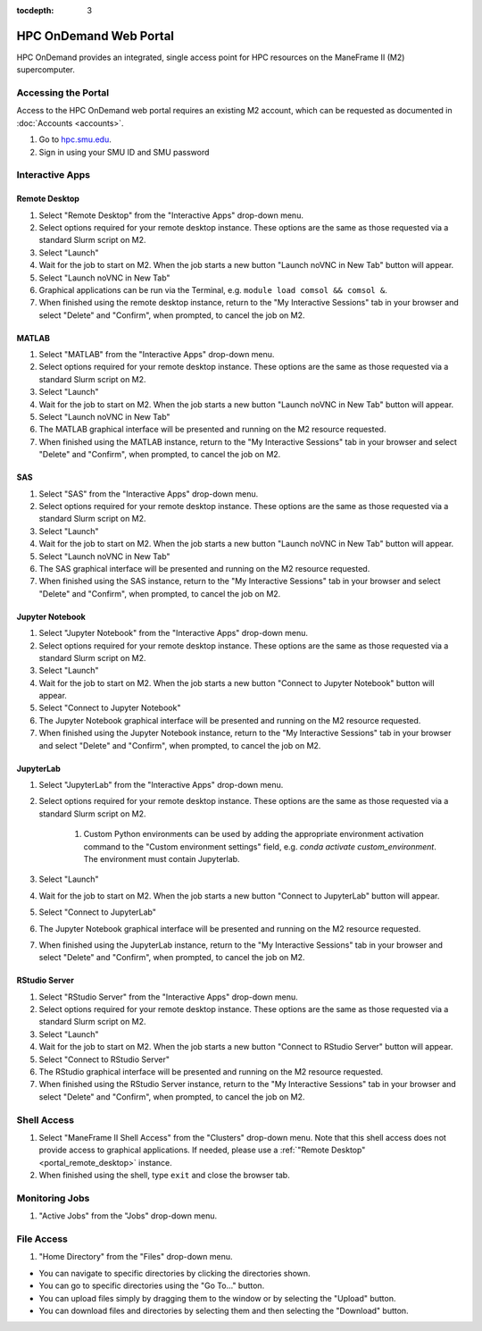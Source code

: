 .. _portal:

:tocdepth: 3

HPC OnDemand Web Portal
#######################

HPC OnDemand provides an integrated, single access point for HPC resources on
the ManeFrame II (M2) supercomputer.

Accessing the Portal
====================

Access to the HPC OnDemand web portal requires an existing M2 account, which
can be requested as documented in :doc:`Accounts <accounts>`.

#. Go to `hpc.smu.edu <https://hpc.smu.edu/>`_.
#. Sign in using your SMU ID and SMU password

Interactive Apps
================

.. _portal_remote_desktop:

Remote Desktop
--------------

#. Select "Remote Desktop" from the "Interactive Apps" drop-down menu.
#. Select options required for your remote desktop instance. These options are the
   same as those requested via a standard Slurm script on M2.
#. Select "Launch"
#. Wait for the job to start on M2. When the job starts a new button "Launch
   noVNC in New Tab" button will appear.
#. Select "Launch noVNC in New Tab"
#. Graphical applications can be run via the Terminal, e.g. ``module load
   comsol && comsol &``.
#. When finished using the remote desktop instance, return to the "My
   Interactive Sessions" tab in your browser and select "Delete" and "Confirm",
   when prompted, to cancel the job on M2.

.. raw:: html

    <iframe
    src="https://smu.hosted.panopto.com/Panopto/Pages/Embed.aspx?id=72acf55b-f2b7-4626-a953-ab58015d1d64&autoplay=false&offerviewer=false&showtitle=true&showbrand=false&start=0&interactivity=all"
    width=600 height=338 style="border: 1px solid #464646;" allowfullscreen allow="autoplay">
    </iframe>

MATLAB
------

#. Select "MATLAB" from the "Interactive Apps" drop-down menu.   
#. Select options required for your remote desktop instance. These options are the
   same as those requested via a standard Slurm script on M2.
#. Select "Launch"
#. Wait for the job to start on M2. When the job starts a new button "Launch
   noVNC in New Tab" button will appear. 
#. Select "Launch noVNC in New Tab"
#. The MATLAB graphical interface will be presented and running on the M2
   resource requested.
#. When finished using the MATLAB instance, return to the "My
   Interactive Sessions" tab in your browser and select "Delete" and "Confirm", 
   when prompted, to cancel the job on M2.

SAS
---

#. Select "SAS" from the "Interactive Apps" drop-down menu.
#. Select options required for your remote desktop instance. These options are the
   same as those requested via a standard Slurm script on M2.
#. Select "Launch"
#. Wait for the job to start on M2. When the job starts a new button "Launch
   noVNC in New Tab" button will appear.
#. Select "Launch noVNC in New Tab"
#. The SAS graphical interface will be presented and running on the M2 
   resource requested.
#. When finished using the SAS instance, return to the "My
   Interactive Sessions" tab in your browser and select "Delete" and "Confirm",
   when prompted, to cancel the job on M2.

Jupyter Notebook
----------------

#. Select "Jupyter Notebook" from the "Interactive Apps" drop-down menu.
#. Select options required for your remote desktop instance. These options are the
   same as those requested via a standard Slurm script on M2.
#. Select "Launch"
#. Wait for the job to start on M2. When the job starts a new button "Connect
   to Jupyter Notebook" button will appear.
#. Select "Connect to Jupyter Notebook"
#. The Jupyter Notebook graphical interface will be presented and running on the M2   
   resource requested.
#. When finished using the Jupyter Notebook instance, return to the "My
   Interactive Sessions" tab in your browser and select "Delete" and "Confirm",
   when prompted, to cancel the job on M2.

JupyterLab
----------

#. Select "JupyterLab" from the "Interactive Apps" drop-down menu.
#. Select options required for your remote desktop instance. These options are the
   same as those requested via a standard Slurm script on M2.

    #. Custom Python environments can be used by adding the appropriate
       environment activation command to the "Custom environment settings" field, e.g.
       `conda activate custom_environment`. The environment must contain Jupyterlab.

#. Select "Launch"
#. Wait for the job to start on M2. When the job starts a new button "Connect 
   to JupyterLab" button will appear.
#. Select "Connect to JupyterLab"
#. The Jupyter Notebook graphical interface will be presented and running on the M2
   resource requested.
#. When finished using the JupyterLab instance, return to the "My
   Interactive Sessions" tab in your browser and select "Delete" and "Confirm",
   when prompted, to cancel the job on M2.

RStudio Server
--------------

#. Select "RStudio Server" from the "Interactive Apps" drop-down menu.
#. Select options required for your remote desktop instance. These options are the
   same as those requested via a standard Slurm script on M2.
#. Select "Launch"
#. Wait for the job to start on M2. When the job starts a new button "Connect
   to RStudio Server" button will appear.
#. Select "Connect to RStudio Server"
#. The RStudio graphical interface will be presented and running on the M2
   resource requested.
#. When finished using the RStudio Server instance, return to the "My
   Interactive Sessions" tab in your browser and select "Delete" and "Confirm",
   when prompted, to cancel the job on M2.

Shell Access
============

#. Select "ManeFrame II Shell Access" from the "Clusters" drop-down menu. Note
   that this shell access does not provide access to graphical applications. If
   needed, please use a :ref:`"Remote Desktop" <portal_remote_desktop>` instance.
#. When finished using the shell, type ``exit`` and close the browser tab.

Monitoring Jobs
===============

#. "Active Jobs" from the "Jobs" drop-down menu.

File Access
===========

#. "Home Directory" from the "Files" drop-down menu.

* You can navigate to specific directories by clicking the directories shown.
* You can go to specific directories using the "Go To..." button.
* You can upload files simply by dragging them to the window or by selecting the "Upload" button.
* You can download files and directories by selecting them and then selecting the "Download" button.

